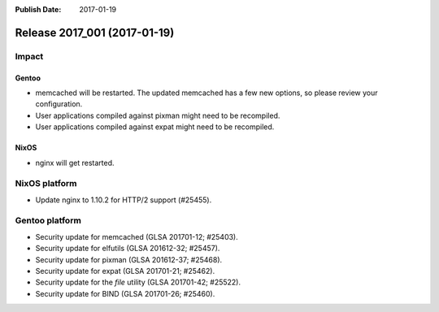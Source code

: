 :Publish Date: 2017-01-19

Release 2017_001 (2017-01-19)
-----------------------------

Impact
^^^^^^

Gentoo
~~~~~~

* memcached will be restarted. The updated memcached has a few new options, so
  please review your configuration.
* User applications compiled against pixman might need to be recompiled.
* User applications compiled against expat might need to be recompiled.

NixOS
~~~~~

* nginx will get restarted.


NixOS platform
^^^^^^^^^^^^^^

* Update nginx to 1.10.2 for HTTP/2 support (#25455).


Gentoo platform
^^^^^^^^^^^^^^^

* Security update for memcached (GLSA 201701-12; #25403).
* Security update for elfutils (GLSA 201612-32; #25457).
* Security update for pixman (GLSA 201612-37; #25468).
* Security update for expat (GLSA 201701-21; #25462).
* Security update for the `file` utility (GLSA 201701-42; #25522).
* Security update for BIND (GLSA 201701-26; #25460).


.. vim: set spell spelllang=en:
